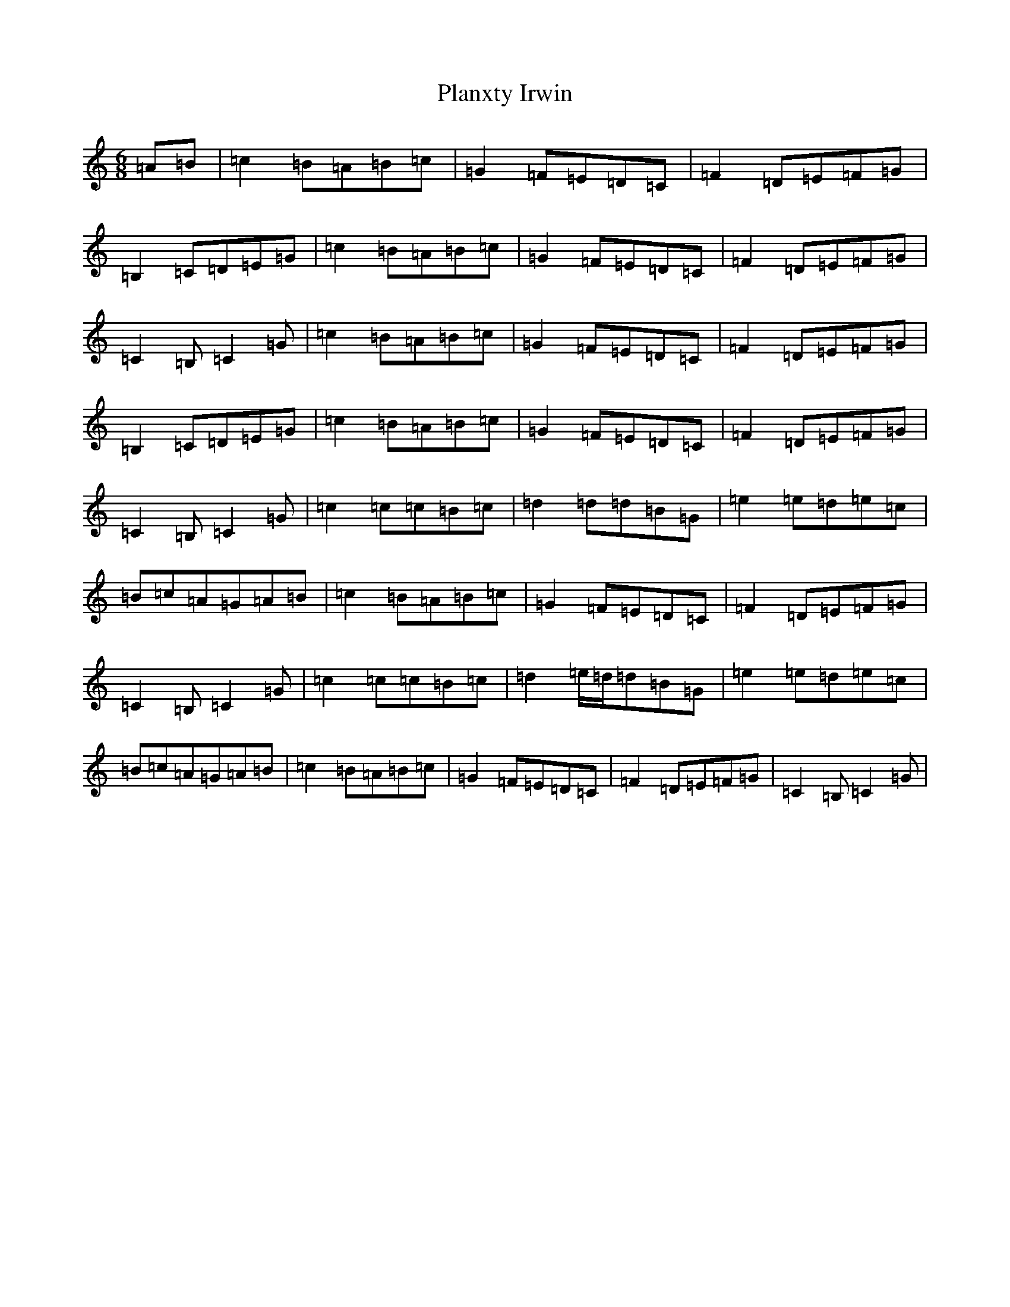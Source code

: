 X: 17182
T: Planxty Irwin
S: https://thesession.org/tunes/790#setting20758
R: waltz
M:6/8
L:1/8
K: C Major
=A=B|=c2=B=A=B=c|=G2=F=E=D=C|=F2=D=E=F=G|=B,2=C=D=E=G|=c2=B=A=B=c|=G2=F=E=D=C|=F2=D=E=F=G|=C2=B,=C2=G|=c2=B=A=B=c|=G2=F=E=D=C|=F2=D=E=F=G|=B,2=C=D=E=G|=c2=B=A=B=c|=G2=F=E=D=C|=F2=D=E=F=G|=C2=B,=C2=G|=c2=c=c=B=c|=d2=d=d=B=G|=e2=e=d=e=c|=B=c=A=G=A=B|=c2=B=A=B=c|=G2=F=E=D=C|=F2=D=E=F=G|=C2=B,=C2=G|=c2=c=c=B=c|=d2=e/2=d/2=d=B=G|=e2=e=d=e=c|=B=c=A=G=A=B|=c2=B=A=B=c|=G2=F=E=D=C|=F2=D=E=F=G|=C2=B,=C2=G|